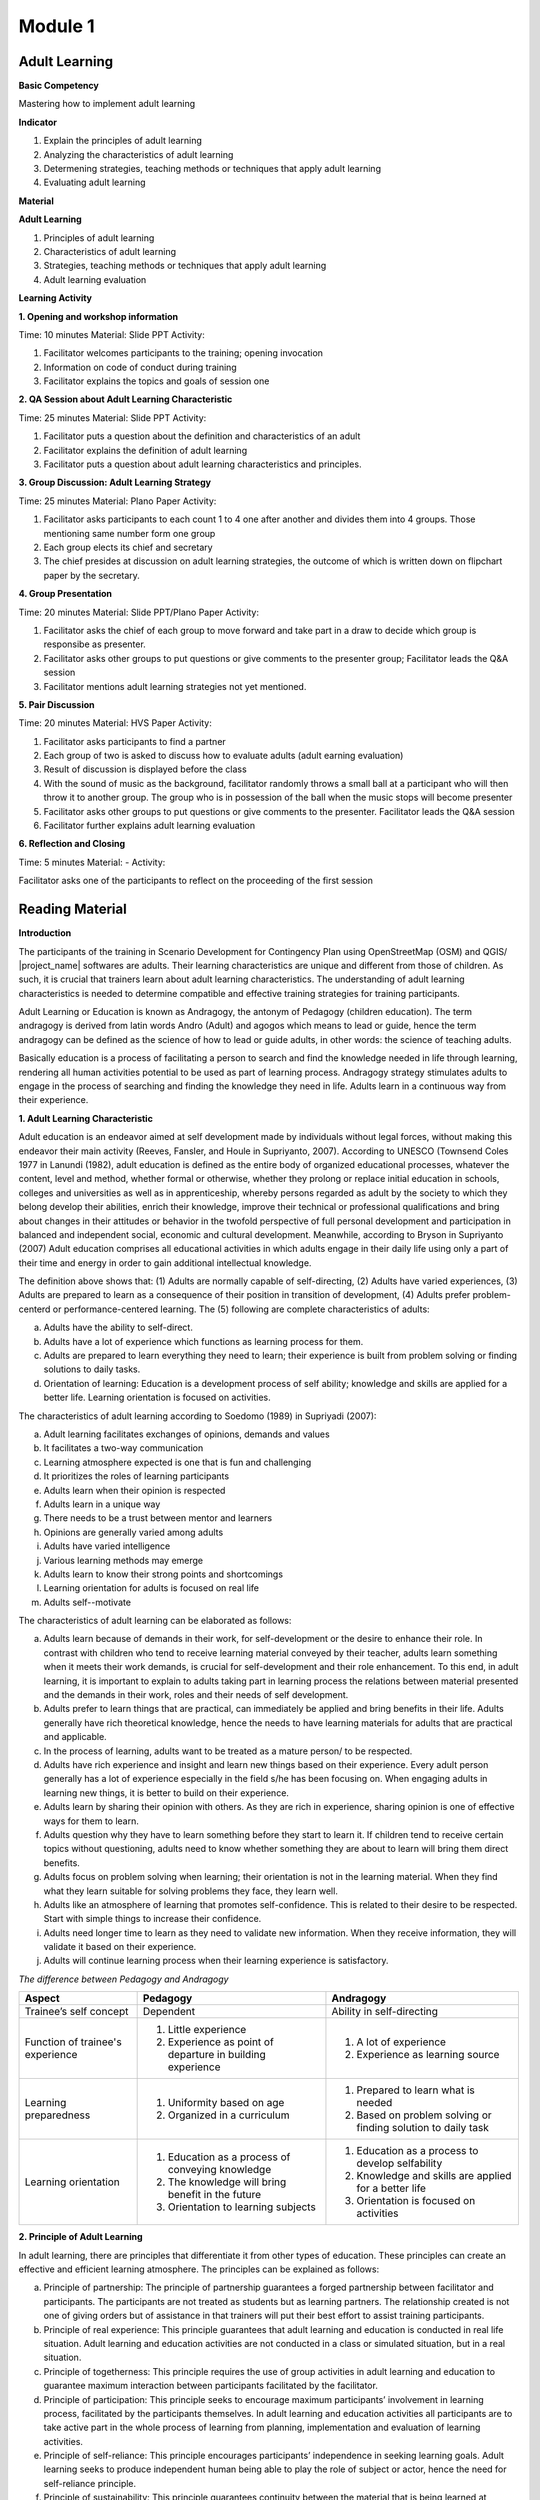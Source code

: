 ********
Module 1
********

Adult Learning
==============

**Basic Competency**

Mastering how to implement adult learning

**Indicator**

1. Explain the principles of adult learning
2. Analyzing the characteristics of adult learning
3. Determening strategies, teaching methods or techniques that apply adult
   learning
4. Evaluating adult learning

**Material**

**Adult Learning**

1. Principles of adult learning
2. Characteristics of adult learning
3. Strategies, teaching methods or techniques that apply adult learning
4. Adult learning evaluation


**Learning Activity**

**1. Opening and workshop information**

Time: 10 minutes
Material: Slide PPT
Activity:

1. Facilitator welcomes participants to the training; opening invocation
2. Information on code of conduct during training
3. Facilitator explains the topics and goals of session one


**2. QA Session about Adult Learning Characteristic**

Time: 25 minutes
Material: Slide PPT
Activity:

1. Facilitator puts a question about the definition and characteristics of an 
   adult 
2. Facilitator explains the definition of adult learning
3. Facilitator puts a question about adult learning characteristics and 
   principles.


**3. Group Discussion: Adult Learning Strategy**

Time: 25 minutes
Material: Plano Paper
Activity:

1. Facilitator asks participants to each count 1 to 4 one after another and 
   divides them into 4 groups. Those mentioning same number form one group 
2. Each group elects its chief and secretary
3. The chief presides at discussion on adult learning strategies, the outcome of 
   which is written down on flipchart paper by the secretary.

**4. Group Presentation**

Time: 20 minutes
Material: Slide PPT/Plano Paper
Activity:

1. Facilitator asks the chief of each group to move forward and take part in a 
   draw to decide which group is responsibe as presenter.
2. Facilitator asks other groups to put questions or give comments to the 
   presenter group; Facilitator leads the Q&A session 
3. Facilitator mentions adult learning strategies not yet mentioned. 


**5. Pair Discussion**

Time: 20 minutes
Material: HVS Paper
Activity:

1. Facilitator asks participants to find a partner
2. Each group of two is asked to discuss how to evaluate adults (adult earning 
   evaluation)
3. Result of discussion is displayed before the class
4. With the sound of music as the background, facilitator randomly throws a 
   small ball at a participant who will then throw it to another group. The 
   group who is in possession of the ball when the music stops will become 
   presenter
5. Facilitator asks other groups to put questions or give comments to the 
   presenter. Facilitator leads the Q&A session
6. Facilitator further explains adult learning evaluation  



**6. Reflection and Closing**

Time:  5 minutes
Material: -
Activity:

Facilitator asks one of the participants to reflect on the proceeding of the 
first session

Reading Material
================

**Introduction**

The participants of the training in Scenario Development for Contingency Plan
using OpenStreetMap (OSM) and QGIS/ |project_name| softwares are adults. Their 
learning characteristics are unique and different from those of children. 
As such, it is crucial that trainers learn about adult learning characteristics. 
The understanding of adult learning characteristics is needed to determine
compatible and effective training strategies for training participants.  

Adult Learning or Education is known as Andragogy, the antonym of Pedagogy 
(children education). The term andragogy is derived from latin words Andro 
(Adult) and agogos which means to lead or guide, hence the term andragogy can be 
defined as the science of how to lead or guide adults, in other words: the 
science of teaching adults.  

Basically education is a process of facilitating a person to search and find the 
knowledge needed in life through learning, rendering all human activities 
potential to be used as part of learning process. Andragogy strategy stimulates 
adults to engage in the process of searching and finding the knowledge they need 
in life. Adults learn in a continuous way from their experience.


**1. Adult Learning Characteristic**

Adult education is an endeavor aimed at self development made by individuals
without legal forces, without making this endeavor their main activity (Reeves,
Fansler, and Houle in Supriyanto, 2007). According to UNESCO (Townsend Coles
1977 in Lanundi (1982), adult education is defined as the entire body of
organized educational processes, whatever the content, level and method, whether
formal or otherwise, whether they prolong or replace initial education in
schools, colleges and universities as well as in apprenticeship, whereby persons
regarded as adult by the society to which they belong develop their abilities,
enrich their knowledge, improve their technical or professional qualifications
and bring about changes in their attitudes or behavior in the twofold
perspective of full personal development and participation in balanced and
independent social, economic and cultural development. Meanwhile, according to
Bryson in Supriyanto (2007) Adult education comprises all educational activities
in which adults engage in their daily life using only  a part of their time and
energy in order to gain additional intellectual knowledge. 

The definition above shows that: (1) Adults are normally capable of 
self-directing, (2) Adults have varied experiences, (3) Adults are prepared to 
learn as a consequence of their position in transition of development, 
(4) Adults prefer problem-centerd or performance-centered learning. The 
(5) following are complete characteristics of adults:

a. Adults have the ability to self-direct. 
b. Adults have a lot of experience which functions as learning process for them. 
c. Adults  are prepared to learn everything they need to learn; their experience 
   is built from problem solving or finding solutions to daily tasks. 
d. Orientation of learning: Education is a development process of self ability; 
   knowledge and skills are applied for a better life. Learning orientation is 
   focused on activities.

The characteristics of adult learning according to Soedomo (1989) in Supriyadi 
(2007):

a. Adult learning facilitates exchanges of opinions, demands and values
b. It facilitates a two-way communication
c. Learning atmosphere expected is one that is fun and challenging
d. It prioritizes the roles of learning participants
e. Adults learn when their opinion is respected
f. Adults learn in a unique way
g. There needs to be a trust between mentor and learners
h. Opinions are generally varied among adults
i. Adults have varied intelligence
j. Various learning methods may emerge
k. Adults learn to know their strong points and shortcomings
l. Learning orientation for adults is focused on real life
m. Adults self--motivate


The characteristics of adult learning can be elaborated as follows:

a. Adults learn because of demands in their work, for self-development or the 
   desire to enhance their role. In contrast with children who tend to receive 
   learning material conveyed by their teacher, adults learn something when it 
   meets their work demands, is crucial for self-development and  their role 
   enhancement. To this end, in adult learning, it is important to explain to 
   adults taking part in learning process the relations between material 
   presented and the demands in their work, roles and their needs of self 
   development. 
b. Adults prefer to learn things that are practical, can immediately be applied 
   and bring benefits in their life. Adults generally have rich theoretical 
   knowledge, hence the needs to have learning materials for adults that are 
   practical and applicable. 
c. In the process of learning, adults want to be treated as a mature person/ to 
   be respected. 
d. Adults have rich experience and insight and learn new things based on their 
   experience. Every adult person generally has a lot of experience especially 
   in the field s/he has been focusing on. When engaging adults in learning new 
   things, it is better to build on their experience. 
e. Adults learn by sharing their opinion with others. As they are rich in 
   experience, sharing opinion is one of effective ways for them to learn.
f. Adults question why they have to learn something before they start to learn 
   it. If children tend to receive certain topics without questioning, adults 
   need to know whether something they are about to learn will bring them direct 
   benefits.
g. Adults focus on problem solving when learning; their orientation is not in 
   the learning material. When they find what they learn suitable for solving 
   problems they face, they learn well.  
h. Adults like an atmosphere of learning that promotes self-confidence. This is 
   related to their desire to be respected. Start with simple things to increase 
   their confidence.
i. Adults need longer time to learn as they need to validate new information. 
   When they receive information, they will validate it based on their experience.
j. Adults will continue learning process when their learning experience is 
   satisfactory. 


*The difference between Pedagogy and Andragogy*

+---------------------+-----------------------------+--------------------------+
| Aspect              | Pedagogy                    | Andragogy                |
+=====================+=============================+==========================+
| Trainee’s self      | Dependent                   | Ability in self-directing|
| concept             |                             |                          |
+---------------------+-----------------------------+--------------------------+
| Function of         | 1. Little experience        | 1. A lot of experience   |
| trainee's experience| 2. Experience as point of   | 2. Experience as learning|
|                     |    departure in building    |    source                |
|                     |    experience               |                          |
+---------------------+-----------------------------+--------------------------+
| Learning            | 1. Uniformity based on age  | 1. Prepared to learn what|
| preparedness        | 2. Organized in a           |    is needed             |
|                     |    curriculum               | 2. Based on problem      |
|                     |                             |    solving or finding    |
|                     |                             |    solution to daily task|
+---------------------+-----------------------------+--------------------------+
| Learning orientation| 1. Education as a process   | 1. Education as a process|
|                     |    of conveying knowledge   |    to develop selfability|
|                     | 2. The knowledge will bring | 2. Knowledge and skills  |
|                     |    benefit in the future    |    are applied for a     |
|                     | 3. Orientation to learning  |    better life           |
|                     |    subjects                 | 3. Orientation is focused|
|                     |                             |    on activities         |
+---------------------+-----------------------------+--------------------------+

**2. Principle of Adult Learning**

In adult learning, there are principles that differentiate it from other types
of education. These principles can create an effective and efficient learning
atmosphere. The principles can be explained as follows:

a. Principle of partnership: The principle of partnership guarantees a forged 
   partnership between facilitator and participants. The participants are not 
   treated as students but as learning partners. The relationship created is not 
   one of giving orders but of assistance in that trainers will put their best 
   effort to assist training participants.
b. Principle of real experience: This principle guarantees that adult learning 
   and education is conducted in real life situation. Adult learning and 
   education activities are not conducted in a class or simulated situation, but
   in a real situation.
c. Principle of togetherness: This principle requires the use of group 
   activities in adult learning and education to guarantee maximum interaction 
   between participants facilitated by the facilitator.
d. Principle of participation: This principle seeks to encourage maximum 
   participants’ involvement in learning process, facilitated by the 
   participants themselves. In adult learning and education activities all 
   participants are to take active part in the whole process of learning from 
   planning, implementation and evaluation of learning activities.
e. Principle of self-reliance: This principle encourages participants’ 
   independence in seeking learning goals. Adult learning seeks to produce 
   independent human being able to play the role of subject or actor, hence the 
   need for self-reliance principle.
f. Principle of sustainability: This principle guarantees continuity between the 
   material that is being learned at present, that has been learned and that 
   will be learned in the future. With this principle, the concept of life long 
   education in adult learning will materialize.
g. Principle of benefit: This principle guarantees that what is learned in adult 
   education is compatible with the needs felt by participants. Adults are 
   prepared to learn when they realize there are needs to be addressed. This 
   awareness will stimulate the emergence of motivation to learn among adults 
   and a sense of preparedness will emerge as they feel they are responsible for 
   this as an adult. 
h. Principle of preparedness: This principle guarantees participants’ mental and 
   physical preparedness to be able to take part in learning activities. Adults 
   will never be able to participate in learning process if they are not yet 
   prepared (either physically and metally) to do it.
i. Principle of locality: This principle guarantees the learned material is 
   locally specific. Generalisation of learning outcome in adult learning will 
   be dificult to do. The outcome in adult learning  generally comprises 
   specific abilities to solve participants’ current problem in their respective 
   locality. Such skill can not be generalized as a theory or principle that can 
   be applied anywhere, anytime. The present learning outcome might not be 
   useful to solve similar problems in two or three years’ time. This outcome 
   will also not be applicable anywhere and is only suitable for participants’ 
   respective locality as it  is processed from participants’ experience.
j. Principle of integration: This principle guarantees integration of adult 
   learning material. Learning plan in adult education must cover materials 
   that are non-partial and integrated in nature, forming a unity.


**3. Adult Learning Strategy**

Identification of learning strategies is based on the objective to achieve.
Based on this, there are two types  of learning strategies i.e. : (a) the
strategy that is designed to assist people in addressing their past experience
in a new way, and (b) the strategy that is designed to bring about new knowledge
and skills (enrichment of experience).

a. The process of addressing past experience: This strategy is employed for
   training participants who already possess the knowledge and skills relating 
   to training material to be conveyed. The role of facilitators here is to 
   assist participants in making generalization by exploring participants’ 
   experience and giving feedbacks. Participants are expected to have a big role 
   in terms of expressing their experience and opinion, analyzing their 
   experience, exploring alternatives and benefits. The goals will be reached 
   when the atmosphere is free of threats and when participants feel the need to 
   find new approaches in addressing their past problems. 
b. The process of enriching experience: This strategy is employed for 
   participants who have yet the knowledge and skills that are presented in the 
   training. Here, facilitators’ role is to provide new data and concept for the 
   participants to absorb and practice. In this case, it is necessary to have 
   clarity in terms of how to best present the training and motivate 
   participants to identify the relevance of the new material in their life.

Based on the aims elaborated above, we now know that there are two types of
adults in adult learning i.e. adults with prior knowledge and adults without
prior knowledge. But it is necessary to remember that adults already possess
several characteristics that play a role in determining the best strategies for
them. In general, adult learning is expected to involve participatory method
i.e. active participation of training participants as well as other arrangements
such as training material, date and time of training, etc. Principally, in
participatory method facilitators don’t act as teacher and  lecture all the
time, and involve participants in every activity. This strategy can be further
explained as follows:


**a. Practical, problem-centered learning**

One of the characteristics of adults is that they learn through problem solving
and are not lesson-oriented. They learn well when they find what they learn
during a training can be used to solve their problems. To this end, strategies
to be used are as follows: before the start of the learning process,
facilitators must identify trainees’ needs and problems. It is better to start
with identifying authentic problems of training participants in their daily
life. Should the facilitators feel the need to introduce new theories or
information, they need to ensure that these  theories  and information are
related to problems faced by trainees and real life examples. In problem solving
oriented training, methods that can be employed are e.g. Q&A session and
discussion. The latter can be divided into several steps:

1) Group members are aware of the existence of problems
2) Individually, members find ideas on how best to solve the problems 
3) Group members search for facts or reflect on their experience to support 
   their ideas.
4) Discussion among group members on how to solve the problems
5) Group members conclude their discussion.

With regards to practical learning, adults also need practical activities.
Material presented must be practiced to be instilled properly, the appropriate
methods being inter alia demonstration, simulation and practicing. For example,
to reach competency in how to use GPS and input additional data in OSM, it would
render a training meaningless when participants only know and understand how to
use GPS and add OSM data without demonstration by facilitators, simulation by
some of participants and practical session involving all participants. What is
necessary with regards to this competency is how to turn on GPS and the  initial
GPS setting.

**b. Adults prefer a learning process that integrates new information into 
their experience**

There are two aspects of adult  learning i.e. the process of addressing their
past experience and the process of enriching experience. Therefore, learning
process for adults must assist them in exploring their experience in order to
learn new things. A cooperative group learning can also help them to share
opinion with others. Furthermore, we need to help them understand  new
information, the proper methods of which would be inter alia Q&A session and
discussion. For example, in presenting the lesson on “How to Operate OSM”, it is
better for the facilitators to not lecture on: (1) How to visit OpenStreetMap
site, (2) How to navigate maps, (3) How to save Images from OSMan map, (4) How
to create OpenStreetMap account, (5) OSM Map Editing. Rather, the facilitators
need to explore the degree of participants’ experience or knowledge on the
subject through Q&A session, after which a discussion follows focusing on
difficulties encountered on the subject. The facilitators then can provide
additional material that they feel needed by the participants taking into
account their prior experience and knowledge.

**c. Adults prefer a learning process that enhances their self-esteem**

In order to make adults confident, we can start with simple things with low
possibility of failure. The degree of difficulty of material presented may
escalate as their confidence rises. For example, when conducting training on how
to operate JOSM, in the event some participants are not yet familiar with
internet, facilitators can start with light skills such as how to download JOSM.
The method employed for this task may be in dividing participants in groups of
two. Participants who are already capable of doing the task show their partner
how to do it, after which the faciliators may proceed to individual task. This
method is meant to not encumber participants at the beginning of training.
Other aspects on how to operate JOSM may follow the same template. The point is
that participants must not be humiliated for their lack of internet skills.

**d. Adults prefer individual attention when learning** 

Know their needs, fulfill their individual needs such as break, food, drink etc.
Engage them in discussion about planning targets, and assist them in achieving
them. Never hesitate to ask for their opinion in writing, during sessions or
informally outside training sessions. They appreciate having their personal
interests listened to.


The success of adult learning strategies also hinges on an agreeable learning
atmosphere conducive to learning. A conducive atmosphere to learning according
to Suprijanto (2007)  constitutes the following:

a. An atmosphere that encourages participants to be active and develop their 
   skills
b. An atmosphere of mutual respect and appreciation
c. An atmosphere of mutual trust and openness
d. An atmosphere of self-discovery
e. An atmosphere that is non-threatening
f. An atmosphere of acknowledging self-distinctness
g. An atmosphere that allows room for difference, mistakes and doubts
h. An atmosphere that enables participants to learn according to their interest, 
   attention, and resources in their locality 
i. An atmosphere that enables participants to acknowledge and explore weaknesses 
   and strengths of themselves as individuals, their groups and society
j. An atmosphere that enables participants to grow with values and norms in 
   their community


**4. Adult Learning Evaluation**

Evaluation is an activity to determine how far a learning program is implemented
according to expectations. Therefore, evaluation is focused on activities to
determine  how far a program is successful (micro: facilitator, macro:
institution). According to Fajar, A., (2002), evaluation can be defined as an
effort to gain various kinds of information periodically, continuously and
comprehensively about learning process and outcome, as well as the growth and
development of participants’ attitudes and behaviors. The above definition shows
that evaluation is also carried out during training program and not only at the
end of training. Evaluation constitutes a process to paint a picture of changes
among participants after training. The word process means that evaluation is a
continuous endeavor, using certain methods to reach expected outcome. This
process also sees that evaluation is conducted by gathering facts in a
systematic way. This definition shows that an evaluation requires data gathering
or measurement. 

The techniques, methods or tools of evaluation comprise all
methods or procedures taken to gather information or data needed as material to
evaluate. The techniques used in evaluation play an important role in the
outcome.  Basically, evaluation techniques or methods can be divided into two
types i.e. test technique or method and non-test technique or method. In
cognitive aspects, a test in the form of questions (both in writing or verbally
) can be used. It is expected that this aspect can enhance the affective aspect
of training participants. Affective aspect can be identified through observation
and questionnaire, while psycho-motor aspect can be evaluated through activities
conducted and results achieved.  

The theory of evaluation above is actually
similar in both pedagogy and andragogy, with the difference being only in ways
of evaluating. In adult learning, the evaluation method must reflect freedom in
that the evaluation must come from the person learning, not forced from outside.
This implies that adults must be able to evaluate themselves. Therefore, the
term ‘test’ for adults should be referred to more appropriately as self-
examination. An example of evaluation method suitable for adults is as follows:


a. Feedback: each participant is given an opportunity to express their thoughts 
   and feeling regarding the lesson presented.
b. Reflection: participants are given the opportunity to reflect. Reflection is 
   subjective and personal so facilitators need not to respond.
c. Group discussion: participants are given the opportunity to discuss their 
   respective evaluation result and put it in a report.
d. Questionnaire: a form with list of questions prepared for participants to 
   answer.
e. Management team: a team is formed consisting a number of participants as 
   moderator, note taker and evaluator. This team is in charge of writing a 
   brief and concise report and writing evaluation for the day’s activities.

The above methods can be completed with Performance Evaluation, an assessment
which constitutes a non-test evaluation conducted by observing participants’
activities. This evaluation is suitable to evaluate how far participants achieve
certain competencies in carrying out certain tasks: practice and simulation. In
performance evaluation, the following points need consideration:

•  Performance steps expected from participants to be carried out to show their 
   level of competency. 
•  The completeness and precision of aspects to be evaluated in the performance.
•  Specific abilities needed to carry out tasks.
•  When possible, skills to be evaluated are not too many to provide enough time 
   for a thorough observation.
•  Skills to be evaluated is listed based on the first to the last aspects 
   observed.

*Performance Evaluation Techniques*

Performance observation needs to be carried out in various contexts to determine
the level of competence of certain skills. The following tools or instruments
may be used to observe participants’ performance:


1) Check list

Performance evaluation can be conducted using a check list (yes-no questions).
With this check list, participants will get points when certain criteria of
mastering certain competency are observed by evaluators. In the event no
competency is observed, participants will not get any point. The weakness of
this method is that evaluators only have two absolute options, right or wrong;
observed and not observed. There is no middle ground. Nevertheless, check list
is more practical to be used to observe subjects in great number. The following
is an example of a check list.

**Example of checklist**

+-------+------------------------+-----------------+---------------+
| No.   | Scoring Aspect         | Good            | Not Good      |
+=======+========================+=================+===============+
| 1.    |                        |                 |               |
+-------+------------------------+-----------------+---------------+
| 2.    |                        |                 |               |
+-------+------------------------+-----------------+---------------+
| 3.    |                        |                 |               |
+-------+------------------------+-----------------+---------------+
| Total Score                    |                                 |
+-------+------------------------+-----------------+---------------+
| Maximum Score                  |                                 |
+-------+------------------------+-----------------+---------------+


2) Rating scale

Performance evaluation using rating scale enables evaluators to give median
scores for mastery of certain competencies, as scores are given in a continuum
where there are more than two options of scoring category. Evaluation scale is
spread from not perfect to very perfect. For example, 1 = not competent,  2 =
sufficiently competent, 3 = competent and 4 = very competent.  The following is
an example of rating scale.


**Example of rating scale**

+-------+------------------------+--------+-------+-------+-------+
| No.   | Scoring Aspect         | Score                          |
+=======+========================+========+=======+=======+=======+
|       |                        |  1     | 2     | 3     | 4     |
+-------+------------------------+--------+-------+-------+-------+
| 1.    |                        |        |       |       |       |
+-------+------------------------+--------+-------+-------+-------+
| 2.    |                        |        |       |       |       |
+-------+------------------------+--------+-------+-------+-------+
| 3.    |                        |        |       |       |       |
+-------+------------------------+--------+-------+-------+-------+
| Total Score                    |                                |
+-------+------------------------+-----------------+--------------+
| Maximum Score                  | 9                              |
+-------+------------------------+-----------------+--------------+

Remarks:

1 = Not competent 2 = Sufficiently Competent 3 = Competent 4 = Very competent

In the event a participant gains a score of 16, s/he can be qualified as ”very
competent”. Other qualification is also determined according to scores obtained.
In school settings, this performance evaluation can be carried out by teachers.
For adults, it is the responsibility of facilitators together with training
participants. The forms that have been filled out can serve as a matter of
discussion or records for management team.

**Bibliography**

Budimansyah, D. 2002. Model Pembelajaran dan Penilaian Portofolio.
   Bandung: Genesindo.

Degeng, N.S. 2003. Evaluasi Pembelajaran. Makalah disampaikan dalam acara TOT
   AA dan Pekerti dosen Kopertis Wilayah VII tanggal 15-21 Juni 2003.

Lanandi, A.G. 1982. Pendidikan Orang Dewasa. Jakarta: PT Gramedia.

Mc. Tighe, JU and Ferrara (1995). Assessing learning in the classroom.
    Website: ttp://www.msd. net/Assessment/authenticassessment. html.

Phopham, W. James, 1995. Classroom Assessment: What Teachers Need to Know,
    United States of America, Allyn & Bacon – Simon & Scuster Company.

Supriyanto. 2007. Pendidikan Orang Dewasa (Dari Teori Hingga Aplikasi),
    Banjarbaru: Bumi Aksara

Zainudin. 1986. Andragogi. Bandung: Penerbit Angkasa

Padmowihardjo, S. (2006). Pendidikan Orang Dewasa. Jakarta: Universitas Terbuka.

http://ippamaradhi.multiply.com/journal/item/102/10-Prinsip-Pendidikan-Orang-Dewasa
